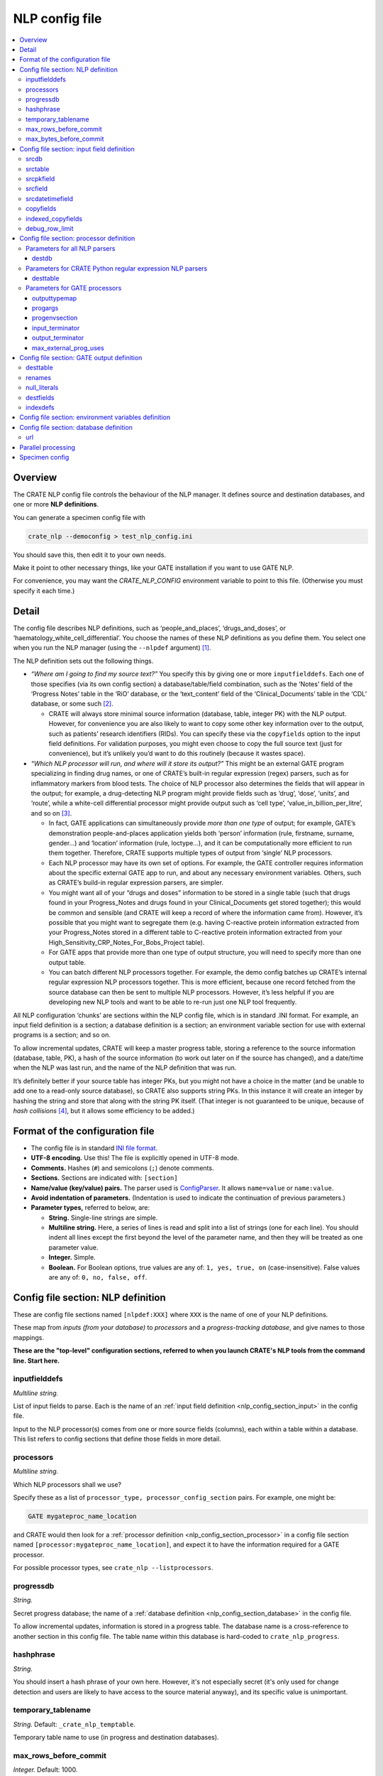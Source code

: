 .. crate_anon/docs/source/nlp/nlp_config.rst

..  Copyright (C) 2015-2019 Rudolf Cardinal (rudolf@pobox.com).
    .
    This file is part of CRATE.
    .
    CRATE is free software: you can redistribute it and/or modify
    it under the terms of the GNU General Public License as published by
    the Free Software Foundation, either version 3 of the License, or
    (at your option) any later version.
    .
    CRATE is distributed in the hope that it will be useful,
    but WITHOUT ANY WARRANTY; without even the implied warranty of
    MERCHANTABILITY or FITNESS FOR A PARTICULAR PURPOSE. See the
    GNU General Public License for more details.
    .
    You should have received a copy of the GNU General Public License
    along with CRATE. If not, see <http://www.gnu.org/licenses/>.

.. _shlex: https://docs.python.org/3/library/shlex.html

.. _nlp_config:

NLP config file
---------------

.. contents::
   :local:

Overview
~~~~~~~~

The CRATE NLP config file controls the behaviour of the NLP manager. It defines
source and destination databases, and one or more **NLP definitions**.

You can generate a specimen config file with

.. code-block:: bash

    crate_nlp --democonfig > test_nlp_config.ini

You should save this, then edit it to your own needs.

Make it point to other necessary things, like your GATE installation if you
want to use GATE NLP.

For convenience, you may want the `CRATE_NLP_CONFIG` environment variable to
point to this file. (Otherwise you must specify it each time.)


Detail
~~~~~~

The config file describes NLP definitions, such as ‘people_and_places’,
‘drugs_and_doses’, or ‘haematology_white_cell_differential’. You choose the
names of these NLP definitions as you define them. You select one when you run
the NLP manager (using the ``--nlpdef`` argument) [#nlpdefinitionclass]_.

The NLP definition sets out the following things.

- *“Where am I going to find my source text?”* You specify this by giving one
  or more ``inputfielddefs``. Each one of those specifies (via its own config
  section) a database/table/field combination, such as the ‘Notes’ field of the
  ‘Progress Notes’ table in the ‘RiO’ database, or the ‘text_content’ field of
  the ‘Clinical_Documents’ table in the ‘CDL’ database, or some such
  [#inputfieldconfig]_.

  - CRATE will always store minimal source information (database, table,
    integer PK) with the NLP output. However, for convenience you are also
    likely to want to copy some other key information over to the output, such
    as patients’ research identifiers (RIDs). You can specify these via the
    ``copyfields`` option to the input field definitions. For validation
    purposes, you might even choose to copy the full source text (just for
    convenience), but it’s unlikely you’d want to do this routinely (because it
    wastes space).

- *“Which NLP processor will run, and where will it store its output?”* This
  might be an external GATE program specializing in finding drug names, or one
  of CRATE’s built-in regular expression (regex) parsers, such as for
  inflammatory markers from blood tests. The choice of NLP processor also
  determines the fields that will appear in the output; for example, a
  drug-detecting NLP program might provide fields such as ‘drug’, ‘dose’,
  ‘units’, and ‘route’, while a white-cell differential processor might provide
  output such as ‘cell type’, ‘value_in_billion_per_litre’, and so on
  [#nlpparser]_.

  - In fact, GATE applications can simultaneously provide *more than one type*
    of output; for example, GATE’s demonstration people-and-places application
    yields both ‘person’ information (rule, firstname, surname, gender...) and
    ‘location’ information (rule, loctype...), and it can be computationally
    more efficient to run them together. Therefore, CRATE supports multiple
    types of output from ‘single’ NLP processors.

  - Each NLP processor may have its own set of options. For example, the GATE
    controller requires information about the specific external GATE app to
    run, and about any necessary environment variables. Others, such as CRATE’s
    build-in regular expression parsers, are simpler.

  - You might want all of your “drugs and doses” information to be stored in a
    single table (such that drugs found in your Progress_Notes and drugs found
    in your Clinical_Documents get stored together); this would be common and
    sensible (and CRATE will keep a record of where the information came from).
    However, it’s possible that you might want to segregate them (e.g. having
    C-reactive protein information extracted from your Progress_Notes stored in
    a different table to C-reactive protein information extracted from your
    High_Sensitivity_CRP_Notes_For_Bobs_Project table).

  - For GATE apps that provide more than one type of output structure, you will
    need to specify more than one output table.

  - You can batch different NLP processors together. For example, the demo
    config batches up CRATE’s internal regular expression NLP processors
    together. This is more efficient, because one record fetched from the
    source database can then be sent to multiple NLP processors. However, it’s
    less helpful if you are developing new NLP tools and want to be able to
    re-run just one NLP tool frequently.

All NLP configuration ‘chunks’ are sections within the NLP config file, which
is in standard .INI format. For example, an input field definition is a
section; a database definition is a section; an environment variable section
for use with external programs is a section; and so on.

To allow incremental updates, CRATE will keep a master progress table, storing
a reference to the source information (database, table, PK), a hash of the
source information (to work out later on if the source has changed), and a
date/time when the NLP was last run, and the name of the NLP definition that
was run.

It’s definitely better if your source table has integer PKs, but you might not
have a choice in the matter (and be unable to add one to a read-only source
database), so CRATE also supports string PKs. In this instance it will create
an integer by hashing the string and store that along with the string PK
itself. (That integer is not guaranteed to be unique, because of *hash
collisions* [#hashcollisions]_, but it allows some efficiency to be added.)


Format of the configuration file
~~~~~~~~~~~~~~~~~~~~~~~~~~~~~~~~

- The config file is in standard `INI file format
  <https://en.wikipedia.org/wiki/INI_file>`_.

- **UTF-8 encoding.** Use this! The file is explicitly opened in UTF-8 mode.
- **Comments.** Hashes (``#``) and semicolons (``;``) denote comments.
- **Sections.** Sections are indicated with: ``[section]``
- **Name/value (key/value) pairs.** The parser used is `ConfigParser
  <https://docs.python.org/3/library/configparser.html>`_. It allows
  ``name=value`` or ``name:value``.
- **Avoid indentation of parameters.** (Indentation is used to indicate
  the continuation of previous parameters.)
- **Parameter types,** referred to below, are:

  - **String.** Single-line strings are simple.
  - **Multiline string.** Here, a series of lines is read and split into a list
    of strings (one for each line). You should indent all lines except the
    first beyond the level of the parameter name, and then they will be treated
    as one parameter value.
  - **Integer.** Simple.
  - **Boolean.** For Boolean options, true values are any of: ``1, yes, true,
    on`` (case-insensitive). False values are any of: ``0, no, false, off``.


.. _nlp_config_section_nlpdef:

Config file section: NLP definition
~~~~~~~~~~~~~~~~~~~~~~~~~~~~~~~~~~~

These are config file sections named ``[nlpdef:XXX]`` where ``XXX`` is the name
of one of your NLP definitions.

These map from *inputs (from your database)* to *processors* and a
*progress-tracking database*, and give names to those mappings.

**These are the "top-level" configuration sections, referred to when you launch
CRATE's NLP tools from the command line. Start here.**

inputfielddefs
##############

*Multiline string.*

List of input fields to parse. Each is the name of an :ref:`input field
definition <nlp_config_section_input>` in the config file.

Input to the NLP processor(s) comes from one or more source fields (columns),
each within a table within a database. This list refers to config sections that
define those fields in more detail.

.. _nlp_config_nlpdef_processors:

processors
##########

*Multiline string.*

Which NLP processors shall we use?

Specify these as a list of ``processor_type, processor_config_section`` pairs.
For example, one might be:

.. code-block:: none

    GATE mygateproc_name_location

and CRATE would then look for a :ref:`processor definition
<nlp_config_section_processor>` in a config file section named
``[processor:mygateproc_name_location]``, and expect it to have the information
required for a GATE processor.

For possible processor types, see ``crate_nlp --listprocessors``.

progressdb
##########

*String.*

Secret progress database; the name of a :ref:`database definition
<nlp_config_section_database>` in the config file.

To allow incremental updates, information is stored in a progress table.
The database name is a cross-reference to another section in this config
file. The table name within this database is hard-coded to
``crate_nlp_progress``.

hashphrase
##########

*String.*

You should insert a hash phrase of your own here. However, it's not especially
secret (it's only used for change detection and users are likely to have access
to the source material anyway), and its specific value is unimportant.

temporary_tablename
###################

*String.* Default: ``_crate_nlp_temptable``.

Temporary table name to use (in progress and destination databases).

max_rows_before_commit
######################

*Integer.* Default: 1000.

Specify the maximum number of rows to be processed before a ``COMMIT`` is
issued on the database transaction(s). This prevents the transaction(s) growing
too large.

max_bytes_before_commit
#######################

*Integer.* Default: 80 Mb (80 * 1024 * 1024 = 83886080).

Specify the maximum number of source-record bytes (approximately!) that are
processed before a ``COMMIT`` is issued on the database transaction(s). This
prevents the transaction(s) growing too large. The ``COMMIT`` will be issued
*after* this limit has been met/exceeded, so it may be exceeded if the
transaction just before the limit takes the cumulative total over the limit.


.. _nlp_config_section_input:

Config file section: input field definition
~~~~~~~~~~~~~~~~~~~~~~~~~~~~~~~~~~~~~~~~~~~

These are config file sections named ``[input:XXX]`` where ``XXX`` is the name
of one of your input field definitions.

These define database "inputs" in more detail, including the database, table,
and field (column) containing the input, the associated primary key field, and
fields that should be copied to the destination to make subsequent work easier
(e.g. patient research IDs).

They are referred to by the :ref:`NLP definition <nlp_config_section_nlpdef>`.

srcdb
#####

*String.*

Source database; the name of a :ref:`database definition
<nlp_config_section_database>` in the config file.

srctable
########

*String.*

The name of the table in the source database.

srcpkfield
##########

*String.*

The name of the primary key field (column) in the source table.

srcfield
########

*String.*

The name of the field (column) in the source table that contains the data of
interest.

srcdatetimefield
################

*String.* Optional (but advisable).

The name of the ``DATETIME`` field (column) in the source table that represents
the date/time of the source data. If present, this information will be copied
to the output; see :ref:`Standard NLP output columns
<standard_nlp_output_columns>`.

.. _nlp_config_input_copyfields:

copyfields
##########

*Multiline string.* Optional.

Names of fields to copy from the source table to the destination (NLP output)
table.

indexed_copyfields
##################

*Multiline string.*

Optional subset of :ref:`copyfields <nlp_config_input_copyfields>` that should
be indexed in the destination (NLP output) table.

debug_row_limit
###############

*Integer.* Default: 0.

Debugging option. Specify this to set the maximum number of rows to be fetched
from the source table. Specifying 0 means "no limit".


.. _nlp_config_section_processor:

Config file section: processor definition
~~~~~~~~~~~~~~~~~~~~~~~~~~~~~~~~~~~~~~~~~

These are config file sections named ``[processor:XXX]`` where ``XXX`` is the
name of one of your NLP processors.

These control the behaviour of individual NLP processors.

In the case of CRATE's built-in processors, the only configuration needed is
the destination database/table, but for some, like GATE applications, you need
to define more -- such as how to run the external program, and what sort of
table structure should be created to receive the results.

The format depends on the specific processor *type* (see :ref:`processors
<nlp_config_nlpdef_processors>`).

Parameters for all NLP parsers
##############################

destdb
++++++

*String.*

Destination database; the name of a :ref:`database definition
<nlp_config_section_database>` in the config file.

Parameters for CRATE Python regular expression NLP parsers
##########################################################

desttable
+++++++++

*String.*

The name of the table in the destination database in which the results should
be stored.

Parameters for GATE processors
##############################

What's GATE? See the section on :ref:`GATE NLP <gate_nlp>`.

outputtypemap
+++++++++++++

*Multiline string.*

Map GATE '_type' parameters to possible destination tables (in
case-insensitive fashion). This parameter is follows is a list of pairs, one pair per line.

- The first item of each is the annotation type coming out of the GATE system.

- The second is the output type section defined in this file (as a separate
  section). Those sections (q.v.) define tables and columns (fields).

Example:

.. code-block:: none

    outputtypemap =
        Person output_person
        Location output_location

This example would take output from GATE labelled with ``_type=Person`` and
send it to output defined in the ``[output:output_person]`` section of the
config file -- see :ref:`GATE output definitions
<nlp_config_section_gate_output>`. Equivalently for the ``Location`` type.

.. _nlp_config_section_gate_progargs:

progargs
++++++++

*Multiline string.*

This parameter defines how we will launch GATE. See :ref:`GATE NLP <gate_nlp>`.

GATE NLP is done by an external program.

In this parameter, we specify a program and associated arguments. Here's an
example:

.. code-block:: none

    progargs = java
        -classpath "{NLPPROGDIR}"{OS_PATHSEP}"{GATEDIR}/bin/gate.jar"{OS_PATHSEP}"{GATEDIR}/lib/*"
        -Dgate.home="{GATEDIR}"
        CrateGatePipeline
        --gate_app "{GATEDIR}/plugins/ANNIE/ANNIE_with_defaults.gapp"
        --annotation Person
        --annotation Location
        --input_terminator END_OF_TEXT_FOR_NLP
        --output_terminator END_OF_NLP_OUTPUT_RECORD
        --log_tag {NLPLOGTAG}
        --verbose

The example shows how to use Java to launch a specific Java program
(``CrateGatePipeline``), having set a path to find other Java classes, and how
to to pass arguments to the program itself.

NOTE IN PARTICULAR:

- Use double quotes to encapsulate any filename that may have spaces within it
  (e.g. ``C:/Program Files/...``).

- Use a **forward slash directory separator, even under Windows.**

- ... ? If that doesn't work, use a double backslash, ``\\``.

- Under Windows, use a semicolon to separate parts of the Java classpath.
  Under Linux, use a colon.

  So a Linux Java classpath looks like

  .. code-block:: none

    /some/path:/some/other/path:/third/path

  and a Windows one looks like

  .. code-block:: none

    C:/some/path;C:/some/other/path;C:/third/path

- To make this simpler, we can define the environment variable ``OS_PATHSEP``
  (by analogy to Python's os.pathsep). See the :ref:`environment variable
  <nlp_config_section_envvar>` section below.

- You can use substitutable parameters:

  +-----------------+---------------------------------------------------------+
  | ``{X}``         | Substitutes variable X from the environment you specify |
  |                 | (see below).                                            |
  +-----------------+---------------------------------------------------------+
  | ``{NLPLOGTAG}`` | Additional environment variable that indicates the      |
  |                 | process being run; used to label the output from        |
  |                 | the ``CrateGatePipeline`` application.                  |
  +-----------------+---------------------------------------------------------+

.. _nlp_config_section_gate_progenvsection:

progenvsection
++++++++++++++

*String.*

:ref:`Environment variable config section <nlp_config_section_envvar>` to use
when launching this program.

.. _nlp_config_section_gate_inputterminator:

input_terminator
++++++++++++++++

*String.*

The external GATE program is slow, because NLP is slow. Therefore, we set up
the external program and use it repeatedly for a whole bunch of text.
Individual pieces of text are sent to it (via its ``stdin``). We finish our
piece of text with a delimiter, which should (a) be specified in the ``-it`` or
``--input_terminator` parameter to the CRATE ``CrateGatePipeline`` interface
(above), and (b) be set here, TO THE SAME VALUE. The external program will
return a TSV-delimited set of field/value pairs, like this:

.. code-block:: none

    field1\\tvalue1\\tfield2\\tvalue2...
    field1\\tvalue3\\tfield2\\tvalue4...
    ...
    OUTPUTTERMINATOR

... where ``OUTPUTTERMINATOR`` is something that you (a) specify with the
``-ot`` or ``--output_terminator`` parameter above, and (b) set via the config
file :ref:`output_terminator <nlp_config_section_gate_outputterminator>`, TO
THE SAME VALUE.

.. _nlp_config_section_gate_outputterminator:

output_terminator
+++++++++++++++++

*String.*

See :ref:`input_terminator <nlp_config_section_gate_inputterminator>`.

max_external_prog_uses
++++++++++++++++++++++

*Integer.*

If the external GATE program leaks memory, you may wish to cap the number of
uses before it's restarted. Specify this option if so. Specify 0 or omit the
option entirely to ignore this.


.. _nlp_config_section_gate_output:

Config file section: GATE output definition
~~~~~~~~~~~~~~~~~~~~~~~~~~~~~~~~~~~~~~~~~~~

These are config file sections named ``[output:XXX]`` where ``XXX`` is the
name of one of your GATE output types.

This is an additional thing we need for GATE applications, since CRATE doesn't
automatically know what sort of output they will produce. The tables and
SPECIFIC output fields for a given GATE processor are defined here.

desttable
#########

*String.*

Table name in the destination (NLP output) database into which to write results
from the GATE NLP application.

renames
#######

*Multiline string.*

A list of ``from, to`` things to rename from the GATE output en route to the
database. In each case, the ``from`` item is the name of a GATE output
annotation. The ``to`` item is the destination field/column name.

Specify one pair per line. You can can quote, using shlex_ rules.
Case-sensitive.

This example:

.. code-block:: none

    renames =
        firstName   firstname

renames ``firstName`` to ``firstname``.

A more relevant example, in which the GATE annotation names are clearly
not well suited to being database column names:

.. code-block:: none

    renames =
        drug-type           drug_type
        dose-value          dose_value
        dose-unit           dose_unit
        dose-multiple       dose_multiple
        Directionality      directionality
        Experiencer         experiencer
        "Length of Time"    length_of_time
        Temporality         temporality
        "Unit of Time"      unit_of_time

null_literals
#############

*Multiline string.*

Define values that will be treated as ``NULL`` in SQL. For example, sometimes
GATE provides the string ``null`` for a NULL value; we can convert to a proper
SQL NULL.

The parameter is treated as a sequence of words; shlex_ quoting rules apply.

Example:

.. code-block:: none

    null_literals =
        null
        ""

destfields
##########

*Multiline string.*

Defines the database field (column) types used in the output database. This is
how you tell the database how much space to allocate for information that will
come out of GATE. Each line is a ``column_name, sql_type`` pair. Example:

.. code-block:: none

    destfields =
        rule        VARCHAR(100)
        firstname   VARCHAR(100)
        surname     VARCHAR(100)
        gender      VARCHAR(7)
        kind        VARCHAR(100)

indexdefs
#########

*Multiline string.*

Fields to index in the destination table.

Each line is a ``indexed_field, index_length`` pairs. The ``index_length``
should be an integer or ``None``. Example:

.. code-block:: none

    indexdefs =
        firstname   64
        surname     64


.. _nlp_config_section_envvar:

Config file section: environment variables definition
~~~~~~~~~~~~~~~~~~~~~~~~~~~~~~~~~~~~~~~~~~~~~~~~~~~~~

These are config file sections named ``[env:XXX]`` where ``XXX`` is the
name of one of your environment variable definition blocks.

We define environment variable groups here, with one group per section.

When a section is selected (e.g. by a :ref:`progenvsection
<nlp_config_section_gate_progenvsection>` parameter in a GATE NLP processor
definition as above), these variables can be substituted into the
:ref:`progargs <nlp_config_section_gate_progargs>` part of the NLP definition
(for when external programs are called) and are available in the operating
system environment for those programs themselves.

- The environment will start by inheriting the parent environment, then add
  variables here.

- Keys are case-sensitive.

Example:

.. code-block:: ini

    [env:MY_ENV_SECTION]

    GATEDIR = /home/myuser/somewhere/GATE_Developer_8.0
    NLPPROGDIR = /home/myuser/somewhere/crate_anon/nlp_manager/compiled_nlp_classes
    MEDEXDIR = /home/myuser/somewhere/Medex_UIMA_1.3.6
    KCONNECTDIR = /home/myuser/somewhere/yodie-pipeline-1-2-umls-only
    OS_PATHSEP = :


.. _nlp_config_section_database:

Config file section: database definition
~~~~~~~~~~~~~~~~~~~~~~~~~~~~~~~~~~~~~~~~

These are config file sections named ``[database:XXX]`` where ``XXX`` is the
name of one of your database definitions.

These are simply URLs that define how to connect to different databases.

url
###

*String.*

The URL of the database.  Use SQLAlchemy URLs:
http://docs.sqlalchemy.org/en/latest/core/engines.html.

Example:

.. code-block:: ini

    [database:MY_SOURCE_DATABASE]

    url = mysql+mysqldb://myuser:password@127.0.0.1:3306/anonymous_output_db?charset=utf8


Parallel processing
~~~~~~~~~~~~~~~~~~~

There are two ways to parallelize CRATE NLP.

#. You can run multiple NLP processors at the same time, by specifying multiple
   NLP processors in a single NLP definition within your configuration file.

   There can be different source of bottlenecks. One is if database access is
   limiting. Specifying multiple NLP processors means that text is fetched once
   (for a given set of input fields) and then run through multiple NLP
   processors in one go.

   However, GATE apps can take e.g. 1 Gb RAM per process, so be careful if
   trying to run several of those! CRATE’s regular expression parsers use very
   little RAM (and can go quite fast: e.g. 2 CPUs processing about 15,000
   records through 10 regex parsers in about 166 s, or of the order of 1 kHz).

#. You can run multiple simultaneous copies of CRATE's NLP manager.

   This will divide up the work across the copies (by dividing up the records
   retrieved from the database).

You can use both strategies simultaneously.


.. _specimen_nlp_config:

Specimen config
~~~~~~~~~~~~~~~

A specimen NLP config is available by running ``crate_nlp --democonfig``. In
the source, it is :data:`crate_anon.nlp_manager.constants.DEMO_CONFIG`.

Here's the specimen NLP config as of 2019-07-02:

.. code-block:: ini

    # Configuration file for CRATE NLP manager (crate_nlp).
    # Version 0.18.63 (2019-02-12).
    #
    # PLEASE SEE THE HELP.

    # =============================================================================
    # A. Individual NLP definitions
    #
    #    These map from INPUTS FROM YOUR DATABASE to PROCESSORS and a PROGRESS-
    #    TRACKING DATABASE, and give names to those mappings.
    # =============================================================================
    # - referred to by the nlp_manager.py's command-line arguments
    # - You are likely to need to alter these (particularly the bits in capital
    #   letters) to refer to your own database(s).

    # -----------------------------------------------------------------------------
    # GATE people-and-places demo
    # -----------------------------------------------------------------------------

    [nlpdef:MY_NLPDEF_NAME_LOCATION_NLP]

        # Input is from one or more source databases/tables/fields.
        # This list refers to config sections that define those fields in more
        # detail.

    inputfielddefs =
        INPUT_FIELD_CLINICAL_DOCUMENTS
        INPUT_FIELD_PROGRESS_NOTES

        # Which NLP processors shall we use?
        # Specify these as a list of (processor_type, config_section) pairs.
        # For possible processor types, see "crate_nlp --listprocessors".

    processors =
        GATE procdef_gate_name_location

        # To allow incremental updates, information is stored in a progress table.
        # The database name is a cross-reference to another section in this config
        # file. The table name is hard-coded to 'crate_nlp_progress'.

    progressdb = DESTINATION_DATABASE
    hashphrase = doesnotmatter
        # ... you should replace this with a hash phrase of your own, but it's not
        # especially secret (it's only used for change detection and users are
        # likely to have access to the source material anyway), and its specific
        # value is unimportant.

        # Temporary tablename to use (in progress and destination databases).
        # Default is _crate_nlp_temptable
    # temporary_tablename = _crate_nlp_temptable

    # -----------------------------------------------------------------------------
    # KConnect (Bio-YODIE) GATE app
    # -----------------------------------------------------------------------------

    [nlpdef:MY_NLPDEF_KCONNECT]

    inputfielddefs =
        INPUT_FIELD_CLINICAL_DOCUMENTS
        INPUT_FIELD_PROGRESS_NOTES
    processors =
        GATE procdef_gate_kconnect
    progressdb = DESTINATION_DATABASE
    hashphrase = doesnotmatter

    # -----------------------------------------------------------------------------
    # Medex-UIMA drug-finding app
    # -----------------------------------------------------------------------------

    [nlpdef:MY_NLPDEF_MEDEX_DRUGS]

    inputfielddefs =
        INPUT_FIELD_CLINICAL_DOCUMENTS
        INPUT_FIELD_PROGRESS_NOTES
    processors =
        Medex procdef_medex_drugs
    progressdb = DESTINATION_DATABASE
    hashphrase = doesnotmatter

    # -----------------------------------------------------------------------------
    # CRATE number-finding Python regexes
    # -----------------------------------------------------------------------------

    [nlpdef:MY_NLPDEF_BIOMARKERS]

    inputfielddefs =
        INPUT_FIELD_CLINICAL_DOCUMENTS
        INPUT_FIELD_PROGRESS_NOTES

    processors =
        # -------------------------------------------------------------------------
        # Biochemistry
        # -------------------------------------------------------------------------
        CRP procdef_crp
        CRPValidator procdef_validate_crp
        Sodium procdef_sodium
        SodiumValidator procdef_validate_sodium
        TSH procdef_tsh
        TSHValidator procdef_validate_tsh
        # -------------------------------------------------------------------------
        # Clinical
        # -------------------------------------------------------------------------
        Height procdef_height
        HeightValidator procdef_validate_height
        Weight procdef_weight
        WeightValidator procdef_validate_weight
        Bmi procdef_bmi
        BmiValidator procdef_validate_bmi
        Bp procdef_bp
        BpValidator procdef_validate_bp
        # -------------------------------------------------------------------------
        # Cognitive
        # -------------------------------------------------------------------------
        MMSE procdef_mmse
        MMSEValidator procdef_validate_mmse
        ACE procdef_ace
        ACEValidator procdef_validate_ace
        MiniACE procdef_mini_ace
        MiniACEValidator procdef_validate_mini_ace
        MOCA procdef_moca
        MOCAValidator procdef_validate_moca
        # -------------------------------------------------------------------------
        # Haematology
        # -------------------------------------------------------------------------
        ESR procdef_esr
        ESRValidator procdef_validate_esr
        WBC procdef_wbc
        WBCValidator procdef_validate_wbc
        Basophils procdef_basophils
        BasophilsValidator procdef_validate_basophils
        Eosinophils procdef_eosinophils
        EosinophilsValidator procdef_validate_eosinophils
        Lymphocytes procdef_lymphocytes
        LymphocytesValidator procdef_validate_lymphocytes
        Monocytes procdef_monocytes
        MonocytesValidator procdef_validate_monocytes
        Neutrophils procdef_neutrophils
        NeutrophilsValidator procdef_validate_neutrophils

    progressdb = DESTINATION_DATABASE
    hashphrase = doesnotmatter

        # Specify the maximum number of rows to be processed before a COMMIT is
        # issued on the database transaction(s). This prevents the transaction(s)
        # growing too large.
        # Default is 1000.
    max_rows_before_commit = 1000

        # Specify the maximum number of source-record bytes (approximately!) that
        # are processed before a COMMIT is issued on the database transaction(s).
        # This prevents the transaction(s) growing too large. The COMMIT will be
        # issued *after* this limit has been met/exceeded, so it may be exceeded if
        # the transaction just before the limit takes the cumulative total over the
        # limit.
        # Default is 83886080.
    max_bytes_before_commit = 83886080


    # =============================================================================
    # B. NLP processor definitions
    #
    #    These control the behaviour of individual NLP processors.
    #    In the case of CRATE's built-in processors, the only configuration needed
    #    is the destination database/table, but for some, like GATE applications,
    #    you need to define more -- such as how to run the external program, and
    #    what sort of table structure should be created to receive the results.
    # =============================================================================
    # - You're likely to have to modify the destination databases these point to,
    #   but otherwise you can probably leave them as they are.

    # -----------------------------------------------------------------------------
    # Specimen CRATE regular expression processor definitions
    # -----------------------------------------------------------------------------

        # Most of these are very simple, and just require a destination database
        # (as a cross-reference to a database section within this file) and a
        # destination table.

        # Biochemistry

    [processor:procdef_crp]
    destdb = DESTINATION_DATABASE
    desttable = crp
    [processor:procdef_validate_crp]
    destdb = DESTINATION_DATABASE
    desttable = validate_crp

    [processor:procdef_sodium]
    destdb = DESTINATION_DATABASE
    desttable = sodium
    [processor:procdef_validate_sodium]
    destdb = DESTINATION_DATABASE
    desttable = validate_sodium

    [processor:procdef_tsh]
    destdb = DESTINATION_DATABASE
    desttable = tsh
    [processor:procdef_validate_tsh]
    destdb = DESTINATION_DATABASE
    desttable = validate_tsh

        # Clinical

    [processor:procdef_height]
    destdb = DESTINATION_DATABASE
    desttable = height
    [processor:procdef_validate_height]
    destdb = DESTINATION_DATABASE
    desttable = validate_height

    [processor:procdef_weight]
    destdb = DESTINATION_DATABASE
    desttable = weight
    [processor:procdef_validate_weight]
    destdb = DESTINATION_DATABASE
    desttable = validate_weight

    [processor:procdef_bmi]
    destdb = DESTINATION_DATABASE
    desttable = bmi
    [processor:procdef_validate_bmi]
    destdb = DESTINATION_DATABASE
    desttable = validate_bmi

    [processor:procdef_bp]
    destdb = DESTINATION_DATABASE
    desttable = bp
    [processor:procdef_validate_bp]
    destdb = DESTINATION_DATABASE
    desttable = validate_bp

        # Cognitive

    [processor:procdef_mmse]
    destdb = DESTINATION_DATABASE
    desttable = mmse
    [processor:procdef_validate_mmse]
    destdb = DESTINATION_DATABASE
    desttable = validate_mmse

    [processor:procdef_ace]
    destdb = DESTINATION_DATABASE
    desttable = ace
    [processor:procdef_validate_ace]
    destdb = DESTINATION_DATABASE
    desttable = validate_ace

    [processor:procdef_mini_ace]
    destdb = DESTINATION_DATABASE
    desttable = mini_ace
    [processor:procdef_validate_mini_ace]
    destdb = DESTINATION_DATABASE
    desttable = validate_mini_ace

    [processor:procdef_moca]
    destdb = DESTINATION_DATABASE
    desttable = moca
    [processor:procdef_validate_moca]
    destdb = DESTINATION_DATABASE
    desttable = validate_moca

        # Haematology

    [processor:procdef_esr]
    destdb = DESTINATION_DATABASE
    desttable = esr
    [processor:procdef_validate_esr]
    destdb = DESTINATION_DATABASE
    desttable = validate_esr

    [processor:procdef_wbc]
    destdb = DESTINATION_DATABASE
    desttable = wbc
    [processor:procdef_validate_wbc]
    destdb = DESTINATION_DATABASE
    desttable = validate_wbc

    [processor:procdef_basophils]
    destdb = DESTINATION_DATABASE
    desttable = basophils
    [processor:procdef_validate_basophils]
    destdb = DESTINATION_DATABASE
    desttable = validate_basophils

    [processor:procdef_eosinophils]
    destdb = DESTINATION_DATABASE
    desttable = eosinophils
    [processor:procdef_validate_eosinophils]
    destdb = DESTINATION_DATABASE
    desttable = validate_eosinophils

    [processor:procdef_lymphocytes]
    destdb = DESTINATION_DATABASE
    desttable = lymphocytes
    [processor:procdef_validate_lymphocytes]
    destdb = DESTINATION_DATABASE
    desttable = validate_lymphocytes

    [processor:procdef_monocytes]
    destdb = DESTINATION_DATABASE
    desttable = monocytes
    [processor:procdef_validate_monocytes]
    destdb = DESTINATION_DATABASE
    desttable = validate_monocytes

    [processor:procdef_neutrophils]
    destdb = DESTINATION_DATABASE
    desttable = neutrophils
    [processor:procdef_validate_neutrophils]
    destdb = DESTINATION_DATABASE
    desttable = validate_neutrophils

    # -----------------------------------------------------------------------------
    # Specimen GATE demo people/places processor definition
    # -----------------------------------------------------------------------------

        # ~~~~~~~~~~~~~~~~~~~~~~~~~~~~~~~~~~~~~~~~~~~~~~~~~~~~~~~~~~~~~~~~~~~~~~~~~
        # Define the processor
        # ~~~~~~~~~~~~~~~~~~~~~~~~~~~~~~~~~~~~~~~~~~~~~~~~~~~~~~~~~~~~~~~~~~~~~~~~~

    [processor:procdef_gate_name_location]

        # Which database will this processor write to?

    destdb = DESTINATION_DATABASE

        # Map GATE '_type' parameters to possible destination tables (in
        # case-insensitive fashion). What follows is a list of pairs: the first
        # item is the annotation type coming out of the GATE system, and the second
        # is the output type section defined in this file (as a separate section).
        # Those sections (q.v.) define tables and columns (fields).

    outputtypemap =
        Person output_person
        Location output_location

        # GATE NLP is done by an external program.
        # SEE THE MANUAL FOR DETAIL.
        #
        # Here we specify a program and associated arguments, and an optional
        # environment variable section.
        # The example shows how to use Java to launch a specific Java program
        # (CrateGatePipeline), having set a path to find other Java classes, and then to
        # pass arguments to the program itself.
        #
        # NOTE IN PARTICULAR:
        # - Use double quotes to encapsulate any filename that may have spaces
        #   within it (e.g. C:/Program Files/...).
        #   Use a forward slash director separator, even under Windows.
        #   ... ? If that doesn't work, use a double backslash, \.
        # - Under Windows, use a semicolon to separate parts of the Java classpath.
        #   Under Linux, use a colon.
        # - So a Linux Java classpath looks like
        #       /some/path:/some/other/path:/third/path
        #   and a Windows one looks like
        #       C:/some/path;C:/some/other/path;C:/third/path
        # - To make this simpler, we can define the environment variable OS_PATHSEP
        #   (by analogy to Python's os.pathsep), as below.
        #
        # You can use substitutable parameters:
        #
        #   {X}
        #       Substitutes variable X from the environment you specify (see
        #       below).
        #   {NLPLOGTAG}
        #       Additional environment variable that indicates the process being
        #       run; used to label the output from CrateGatePipeline.

    progargs = java
        -classpath "{NLPPROGDIR}"{OS_PATHSEP}"{GATEDIR}/bin/gate.jar"{OS_PATHSEP}"{GATEDIR}/lib/*"
        -Dgate.home="{GATEDIR}"
        CrateGatePipeline
        --gate_app "{GATEDIR}/plugins/ANNIE/ANNIE_with_defaults.gapp"
        --annotation Person
        --annotation Location
        --input_terminator END_OF_TEXT_FOR_NLP
        --output_terminator END_OF_NLP_OUTPUT_RECORD
        --log_tag {NLPLOGTAG}
        --verbose

    progenvsection = MY_ENV_SECTION

        # The external program is slow, because NLP is slow. Therefore, we set up
        # the external program and use it repeatedly for a whole bunch of text.
        # Individual pieces of text are sent to it (via its stdin). We finish our
        # piece of text with a delimiter, which should (a) be specified in the -it
        # parameter above, and (b) be set below, TO THE SAME VALUE. The external
        # program should return a TSV-delimited set of field/value pairs, like
        # this:
        #
        #       field1\tvalue1\tfield2\tvalue2...
        #       field1\tvalue3\tfield2\tvalue4...
        #       ...
        #       TERMINATOR
        #
        # ... where TERMINATOR is something that you (a) specify with the -ot
        # parameter above, and (b) set below, TO THE SAME VALUE.

    input_terminator = END_OF_TEXT_FOR_NLP
    output_terminator = END_OF_NLP_OUTPUT_RECORD

        # If the external program leaks memory, you may wish to cap the number of
        # uses before it's restarted. Specify the max_external_prog_uses option if
        # so. Specify 0 or omit the option entirely to ignore this.

    # max_external_prog_uses = 1000

        # ~~~~~~~~~~~~~~~~~~~~~~~~~~~~~~~~~~~~~~~~~~~~~~~~~~~~~~~~~~~~~~~~~~~~~~~~~
        # Define the output tables used by this GATE processor
        # ~~~~~~~~~~~~~~~~~~~~~~~~~~~~~~~~~~~~~~~~~~~~~~~~~~~~~~~~~~~~~~~~~~~~~~~~~
        # (This is an additional thing we need for GATE applications, since CRATE
        # doesn't automatically know what sort of output they will produce.)

    [output:output_person]

        # The tables and SPECIFIC output fields for a given GATE processor are
        # defined here.

    desttable = person

    renames =  # one pair per line; can quote, using shlex rules; case-sensitive
        firstName   firstname

    destfields =
        rule        VARCHAR(100)
        firstname   VARCHAR(100)
        surname     VARCHAR(100)
        gender      VARCHAR(7)
        kind        VARCHAR(100)

        # ... longest gender: "unknown" (7)

    indexdefs =
        firstname   64
        surname     64

        # ... a set of (indexed field, index length) pairs; length can be "None"

    [output:output_location]

    desttable = location
    renames =
        locType     loctype
    destfields =
        rule        VARCHAR(100)
        loctype     VARCHAR(100)
    indexdefs =
        rule    100
        loctype 100


    # -----------------------------------------------------------------------------
    # Specimen Sheffield/KCL KConnect (Bio-YODIE) processor definition
    # -----------------------------------------------------------------------------
    # https://gate.ac.uk/applications/bio-yodie.html

        # ~~~~~~~~~~~~~~~~~~~~~~~~~~~~~~~~~~~~~~~~~~~~~~~~~~~~~~~~~~~~~~~~~~~~~~~~~
        # Define the processor
        # ~~~~~~~~~~~~~~~~~~~~~~~~~~~~~~~~~~~~~~~~~~~~~~~~~~~~~~~~~~~~~~~~~~~~~~~~~

    [processor:procdef_gate_kconnect]

    destdb = DESTINATION_DATABASE
    outputtypemap =
        Disease_or_Syndrome output_disease_or_syndrome
    progargs = java
        -classpath "{NLPPROGDIR}"{OS_PATHSEP}"{GATEDIR}/bin/gate.jar"{OS_PATHSEP}"{GATEDIR}/lib/*"
        -Dgate.home="{GATEDIR}"
        CrateGatePipeline
        --gate_app "{KCONNECTDIR}/main-bio/main-bio.xgapp"
        --annotation Disease_or_Syndrome
        --input_terminator END_OF_TEXT_FOR_NLP
        --output_terminator END_OF_NLP_OUTPUT_RECORD
        --log_tag {NLPLOGTAG}
        --suppress_gate_stdout
        --verbose
    progenvsection = MY_ENV_SECTION
    input_terminator = END_OF_TEXT_FOR_NLP
    output_terminator = END_OF_NLP_OUTPUT_RECORD
    # max_external_prog_uses = 1000

        # ~~~~~~~~~~~~~~~~~~~~~~~~~~~~~~~~~~~~~~~~~~~~~~~~~~~~~~~~~~~~~~~~~~~~~~~~~
        # Define the output tables used by this GATE processor
        # ~~~~~~~~~~~~~~~~~~~~~~~~~~~~~~~~~~~~~~~~~~~~~~~~~~~~~~~~~~~~~~~~~~~~~~~~~

    [output:output_disease_or_syndrome]

    desttable = kconnect_diseases
    renames =
        Experiencer     experiencer
        Negation        negation
        PREF            pref
        STY             sty
        TUI             tui
        Temporality     temporality
        VOCABS          vocabs
    destfields =
        # Found by manual inspection of KConnect/Bio-YODIE output from the GATE console:
        experiencer  VARCHAR(100)  # e.g. "Patient"
        negation     VARCHAR(100)  # e.g. "Affirmed"
        pref         VARCHAR(100)  # e.g. "Rheumatic gout"; PREFferred name
        sty          VARCHAR(100)  # e.g. "Disease or Syndrome"; Semantic Type (STY) [semantic type name]
        tui          VARCHAR(4)    # e.g. "T047"; Type Unique Identifier (TUI) [semantic type identifier]; 4 characters; https://www.ncbi.nlm.nih.gov/books/NBK9679/
        temporality  VARCHAR(100)  # e.g. "Recent"
        vocabs       VARCHAR(255)  # e.g. "AIR,MSH,NDFRT,MEDLINEPLUS,NCI,LNC,NCI_FDA,NCI,MTH,AIR,ICD9CM,LNC,SNOMEDCT_US,LCH_NW,HPO,SNOMEDCT_US,ICD9CM,SNOMEDCT_US,COSTAR,CST,DXP,QMR,OMIM,OMIM,AOD,CSP,NCI_NCI-GLOSS,CHV"; list of UMLS vocabularies
        inst         VARCHAR(8)    # e.g. "C0003873"; looks like a Concept Unique Identifier (CUI); 1 letter then 7 digits
        inst_full    VARCHAR(255)  # e.g. "http://linkedlifedata.com/resource/umls/id/C0003873"
        language     VARCHAR(100)  # e.g. ""; ?will look like "ENG" for English? See https://www.nlm.nih.gov/research/umls/implementation_resources/query_diagrams/er1.html
        tui_full     VARCHAR(255)  # e.g. "http://linkedlifedata.com/resource/semanticnetwork/id/T047"
    indexdefs =
        pref    100
        sty     100
        tui     4
        inst    8

    # -----------------------------------------------------------------------------
    # Specimen KCL GATE pharmacotherapy processor definition
    # -----------------------------------------------------------------------------
    # https://github.com/KHP-Informatics/brc-gate-pharmacotherapy

        # ~~~~~~~~~~~~~~~~~~~~~~~~~~~~~~~~~~~~~~~~~~~~~~~~~~~~~~~~~~~~~~~~~~~~~~~~~
        # Define the processor
        # ~~~~~~~~~~~~~~~~~~~~~~~~~~~~~~~~~~~~~~~~~~~~~~~~~~~~~~~~~~~~~~~~~~~~~~~~~

    [processor:procdef_gate_pharmacotherapy]

    destdb = DESTINATION_DATABASE
    outputtypemap =
        Prescription output_prescription
    progargs = java
        -classpath "{NLPPROGDIR}"{OS_PATHSEP}"{GATEDIR}/bin/gate.jar"{OS_PATHSEP}"{GATEDIR}/lib/*"
        -Dgate.home="{GATEDIR}"
        CrateGatePipeline
        --gate_app "{GATE_PHARMACOTHERAPY_DIR}/application.xgapp"
        --include_set Output
        --annotation Prescription
        --input_terminator END_OF_TEXT_FOR_NLP
        --output_terminator END_OF_NLP_OUTPUT_RECORD
        --log_tag {NLPLOGTAG}
        --suppress_gate_stdout
        --show_contents_on_crash

    #    -v
    progenvsection = CPFT_ENV_SECTION
    input_terminator = END_OF_TEXT_FOR_NLP
    output_terminator = END_OF_NLP_OUTPUT_RECORD
    # max_external_prog_uses = 1000

        # ~~~~~~~~~~~~~~~~~~~~~~~~~~~~~~~~~~~~~~~~~~~~~~~~~~~~~~~~~~~~~~~~~~~~~~~~~
        # Define the output tables used by this GATE processor
        # ~~~~~~~~~~~~~~~~~~~~~~~~~~~~~~~~~~~~~~~~~~~~~~~~~~~~~~~~~~~~~~~~~~~~~~~~~

    # Note new "renames" option, because the names of the annotations are not
    # always valid SQL column names.

    [output:output_prescription]

    desttable = medications_gate
    renames =  # one pair per line; can quote, using shlex rules; case-sensitive
        drug-type           drug_type
        dose-value          dose_value
        dose-unit           dose_unit
        dose-multiple       dose_multiple
        Directionality      directionality
        Experiencer         experiencer
        "Length of Time"    length_of_time
        Temporality         temporality
        "Unit of Time"      unit_of_time
    null_literals =
        # Sometimes GATE provides "null" for a NULL value; we can convert to SQL NULL.
        # Sequence of words; shlex rules.
        null
        ""
    destfields =
        # Found by (a) manual inspection of BRC GATE pharmacotherapy output from
        # the GATE console; (b) inspection of
        # application-resources/schemas/Prescription.xml
        # Note preference for DECIMAL over FLOAT/REAL; see
        # https://stackoverflow.com/questions/1056323
        # Note that not all annotations appear for all texts. Try e.g.:
        #   Please start haloperidol 5mg tds.
        #   I suggest you start haloperidol 5mg tds for one week.
        rule            VARCHAR(100)  # not in XML but is present in a subset: e.g. "weanOff"; max length unclear
        drug            VARCHAR(200)  # required string; e.g. "haloperidol"; max length 47 from "wc -L BNF_generic.lst", 134 from BNF_trade.lst
        drug_type       VARCHAR(100)  # required string; from "drug-type"; e.g. "BNF_generic"; ?length of longest drug ".lst" filename
        dose            VARCHAR(100)  # required string; e.g. "5mg"; max length unclear
        dose_value      DECIMAL       # required numeric; from "dose-value"; "double" in the XML but DECIMAL probably better; e.g. 5.0
        dose_unit       VARCHAR(100)  # required string; from "dose-unit"; e.g. "mg"; max length unclear
        dose_multiple   INT           # required integer; from "dose-multiple"; e.g. 1
        route           VARCHAR(7)    # required string; one of: "oral", "im", "iv", "rectal", "sc", "dermal", "unknown"
        status          VARCHAR(10)   # required; one of: "start", "continuing", "stop"
        tense           VARCHAR(7)    # required; one of: "past", "present"
        date            VARCHAR(100)  # optional string; max length unclear
        directionality  VARCHAR(100)  # optional string; max length unclear
        experiencer     VARCHAR(100)  # optional string; e.g. "Patient"
        frequency       DECIMAL       # optional numeric; "double" in the XML but DECIMAL probably better
        interval        DECIMAL       # optional numeric; "double" in the XML but DECIMAL probably better
        length_of_time  VARCHAR(100)  # optional string; from "Length of Time"; max length unclear
        temporality     VARCHAR(100)  # optional string; e.g. "Recent"
        time_unit       VARCHAR(100)  # optional string; from "time-unit"; e.g. "day"; max length unclear
        unit_of_time    VARCHAR(100)  # optional string; from "Unit of Time"; max length unclear
        when            VARCHAR(100)  # optional string; max length unclear
    indexdefs =
        rule    100
        drug    200
        route   7
        status  10
        tense   7

    # -----------------------------------------------------------------------------
    # Specimen KCL Lewy Body Diagnosis Application (LBDA) processor definition
    # -----------------------------------------------------------------------------
    # https://github.com/KHP-Informatics/brc-gate-LBD

        # ~~~~~~~~~~~~~~~~~~~~~~~~~~~~~~~~~~~~~~~~~~~~~~~~~~~~~~~~~~~~~~~~~~~~~~~~~
        # Define the processor
        # ~~~~~~~~~~~~~~~~~~~~~~~~~~~~~~~~~~~~~~~~~~~~~~~~~~~~~~~~~~~~~~~~~~~~~~~~~

    [processor:procdef_gate_kcl_lbda]

        # "cDiagnosis" is the "confirmed diagnosis" field, as d/w Jyoti Jyoti
        # 2018-03-20; see also README.md. This appears in the "Automatic" and the
        # unnamed set. There is also a near-miss one, "DiagnosisAlmost", which
        # appears in the unnamed set.
        #   "Mr Jones has Lewy body dementia."
        #       -> DiagnosisAlmost
        #   "Mr Jones has a diagnosis of Lewy body dementia."
        #       -> DiagnosisAlmost, cDiagnosis
        # Note that we must use lower case in the outputtypemap.

    destdb = DESTINATION_DATABASE
    outputtypemap =
        cDiagnosis output_lbd_diagnosis
        DiagnosisAlmost output_lbd_diagnosis
    progargs = java
        -classpath "{NLPPROGDIR}"{OS_PATHSEP}"{GATEDIR}/bin/gate.jar"{OS_PATHSEP}"{GATEDIR}/lib/*"
        -Dgate.home="{GATEDIR}"
        CrateGatePipeline
        --gate_app "{KCL_LBDA_DIR}/application.xgapp"
        --set_annotation "" DiagnosisAlmost
        --set_annotation Automatic cDiagnosis
        --input_terminator END_OF_TEXT_FOR_NLP
        --output_terminator END_OF_NLP_OUTPUT_RECORD
        --log_tag {NLPLOGTAG}
        --suppress_gate_stdout
        --verbose
    progenvsection = MY_ENV_SECTION
    input_terminator = END_OF_TEXT_FOR_NLP
    output_terminator = END_OF_NLP_OUTPUT_RECORD
    # max_external_prog_uses = 1000

        # ~~~~~~~~~~~~~~~~~~~~~~~~~~~~~~~~~~~~~~~~~~~~~~~~~~~~~~~~~~~~~~~~~~~~~~~~~
        # Define the output tables used by this GATE processor
        # ~~~~~~~~~~~~~~~~~~~~~~~~~~~~~~~~~~~~~~~~~~~~~~~~~~~~~~~~~~~~~~~~~~~~~~~~~

    [output:output_lbd_diagnosis]

    desttable = lewy_body_dementia_gate
    null_literals =
        null
        ""
    destfields =
        # Found by
        # (a) manual inspection of output from the GATE Developer console:
        # - e.g. {rule=Includefin, text=Lewy body dementia}
        # (b) inspection of contents:
        # - run a Cygwin shell
        # - find . -type f -exec grep cDiagnosis -l {} \;
        # - 3 hits:
        #       ./application-resources/jape/DiagnosisExclude2.jape
        #           ... part of the "Lewy"-detection apparatus
        #       ./application-resources/jape/text-feature.jape
        #           ... adds "text" annotation to cDiagnosis Token
        #       ./application.xgapp
        #           ... in annotationTypes
        # On that basis:
        rule            VARCHAR(100)  #
        text            VARCHAR(200)  #
    indexdefs =
        rule    100
        text    200

    # -----------------------------------------------------------------------------
    # Specimen MedEx processor definition
    # -----------------------------------------------------------------------------
    # https://sbmi.uth.edu/ccb/resources/medex.htm

    [processor:procdef_medex_drugs]

    destdb = DESTINATION_DATABASE
    desttable = drugs
    progargs = java
        -classpath {NLPPROGDIR}:{MEDEXDIR}/bin:{MEDEXDIR}/lib/*
        -Dfile.encoding=UTF-8
        CrateMedexPipeline
        -lt {NLPLOGTAG}
        -v -v
    # ... other arguments are added by the code
    progenvsection = MY_ENV_SECTION


    # =============================================================================
    # C. Environment variable definitions
    #
    #    We define environment variable groups here, with one group per section.
    #    When a section is selected (e.g. by a "progenvsection" command in an NLP
    #    processor definition), these variables can be substituted into the
    #    "progargs" part of the NLP definition (for when external programs are
    #    called) and are available in the operating system environment for those
    #    programs themselves.
    # =============================================================================
    # - The environment will start by inheriting the parent environment, then add
    #   variables here.
    # - Keys are case-sensitive.
    # - You'll need to modify this according to your local configuration.

    [env:MY_ENV_SECTION]

    GATEDIR = /home/myuser/somewhere/GATE_Developer_8.0
    NLPPROGDIR = /home/myuser/somewhere/crate_anon/nlp_manager/compiled_nlp_classes
    MEDEXDIR = /home/myuser/somewhere/Medex_UIMA_1.3.6
    KCONNECTDIR = /home/myuser/somewhere/yodie-pipeline-1-2-umls-only
    OS_PATHSEP = :


    # =============================================================================
    # D. Input field definitions
    #
    #    These define database "inputs" in more detail, including the database,
    #    table, and field (column) containing the input, the associated primary key
    #    field, and fields that should be copied to the destination to make
    #    subsequent work easier (e.g. patient research IDs).
    # =============================================================================
    # - Referred to within the NLP definition, and cross-referencing database
    #   definitions.
    # - The 'srcdatetimefield' is optional (but advisable).
    # - The 'copyfields' are optional.
    # - The 'indexed_copyfields' are an optional subset of 'copyfields'; they'll be
    #   indexed.

    [input:INPUT_FIELD_CLINICAL_DOCUMENTS]

    srcdb = SOURCE_DATABASE
    srctable = EXTRACTED_CLINICAL_DOCUMENTS
    srcpkfield = DOCUMENT_PK
    srcfield = DOCUMENT_TEXT
    srcdatetimefield = DOCUMENT_DATE
    copyfields = RID_FIELD
        TRID_FIELD
    indexed_copyfields = RID_FIELD
        TRID_FIELD

        # Optional: specify 0 (the default) for no limit, or a number of rows (e.g.
        # 1000) to limit fetching, for debugging purposes.
    # debug_row_limit = 0

    [input:INPUT_FIELD_PROGRESS_NOTES]

    srcdb = SOURCE_DATABASE
    srctable = PROGRESS_NOTES
    srcpkfield = PN_PK
    srcfield = PN_TEXT
    srcdatetimefield = PN_DATE
    copyfields = RID_FIELD
        TRID_FIELD
    indexed_copyfields = RID_FIELD
        TRID_FIELD


    # =============================================================================
    # E. Database definitions, each in its own section
    #
    #    These are simply URLs that define how to connect to different databases.
    # =============================================================================
    # Use SQLAlchemy URLs: http://docs.sqlalchemy.org/en/latest/core/engines.html

    [database:SOURCE_DATABASE]

    url = mysql+mysqldb://anontest:XXX@127.0.0.1:3306/anonymous_output?charset=utf8

    [database:DESTINATION_DATABASE]

    url = mysql+mysqldb://anontest:XXX@127.0.0.1:3306/anonymous_output?charset=utf8



.. rubric:: Footnotes

.. [#nlpdefinitionclass]
    Internally, the config file section is represented by the `NlpDefinition`
    class, which acts as the master config class.

.. [#inputfieldconfig]
    Internally, this information is represented by the `InputFieldConfig`
    class.

.. [#nlpparser]
    Internally, this information is represented by classes such as
    `GateExtProgController` and `NumericalResultParser`, which are subclasses
    of `NlpParser`.

.. [#hashcollisions]
    https://en.wikipedia.org/wiki/Hash_function
